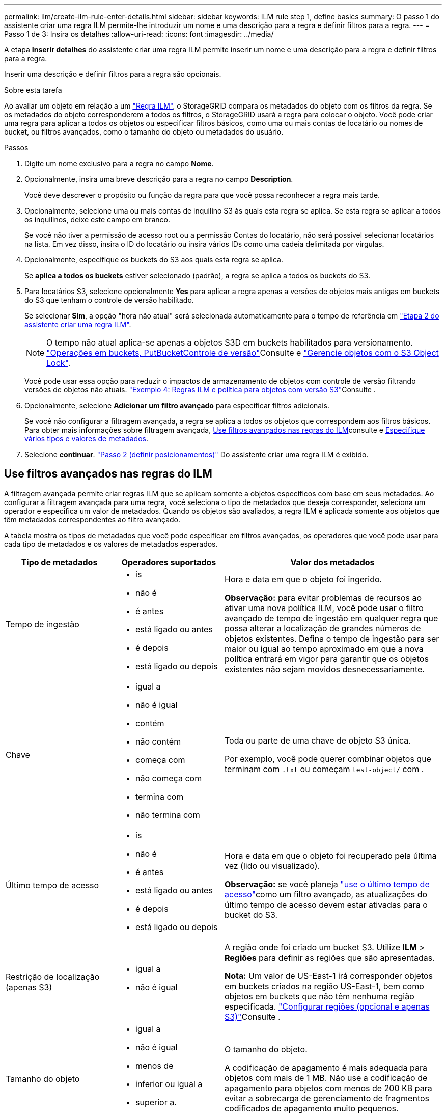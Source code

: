 ---
permalink: ilm/create-ilm-rule-enter-details.html 
sidebar: sidebar 
keywords: ILM rule step 1, define basics 
summary: O passo 1 do assistente criar uma regra ILM permite-lhe introduzir um nome e uma descrição para a regra e definir filtros para a regra. 
---
= Passo 1 de 3: Insira os detalhes
:allow-uri-read: 
:icons: font
:imagesdir: ../media/


[role="lead"]
A etapa *Inserir detalhes* do assistente criar uma regra ILM permite inserir um nome e uma descrição para a regra e definir filtros para a regra.

Inserir uma descrição e definir filtros para a regra são opcionais.

.Sobre esta tarefa
Ao avaliar um objeto em relação a um link:what-ilm-rule-is.html["Regra ILM"], o StorageGRID compara os metadados do objeto com os filtros da regra. Se os metadados do objeto corresponderem a todos os filtros, o StorageGRID usará a regra para colocar o objeto. Você pode criar uma regra para aplicar a todos os objetos ou especificar filtros básicos, como uma ou mais contas de locatário ou nomes de bucket, ou filtros avançados, como o tamanho do objeto ou metadados do usuário.

.Passos
. Digite um nome exclusivo para a regra no campo *Nome*.
. Opcionalmente, insira uma breve descrição para a regra no campo *Description*.
+
Você deve descrever o propósito ou função da regra para que você possa reconhecer a regra mais tarde.

. Opcionalmente, selecione uma ou mais contas de inquilino S3 às quais esta regra se aplica. Se esta regra se aplicar a todos os inquilinos, deixe este campo em branco.
+
Se você não tiver a permissão de acesso root ou a permissão Contas do locatário, não será possível selecionar locatários na lista. Em vez disso, insira o ID do locatário ou insira vários IDs como uma cadeia delimitada por vírgulas.

. Opcionalmente, especifique os buckets do S3 aos quais esta regra se aplica.
+
Se *aplica a todos os buckets* estiver selecionado (padrão), a regra se aplica a todos os buckets do S3.

. Para locatários S3, selecione opcionalmente *Yes* para aplicar a regra apenas a versões de objetos mais antigas em buckets do S3 que tenham o controle de versão habilitado.
+
Se selecionar *Sim*, a opção "hora não atual" será selecionada automaticamente para o tempo de referência em link:create-ilm-rule-define-placements.html["Etapa 2 do assistente criar uma regra ILM"].

+

NOTE: O tempo não atual aplica-se apenas a objetos S3D em buckets habilitados para versionamento. link:../s3/operations-on-buckets.html["Operações em buckets, PutBucketControle de versão"]Consulte e link:managing-objects-with-s3-object-lock.html["Gerencie objetos com o S3 Object Lock"].

+
Você pode usar essa opção para reduzir o impactos de armazenamento de objetos com controle de versão filtrando versões de objetos não atuais. link:example-4-ilm-rules-and-policy-for-s3-versioned-objects.html["Exemplo 4: Regras ILM e política para objetos com versão S3"]Consulte .

. Opcionalmente, selecione *Adicionar um filtro avançado* para especificar filtros adicionais.
+
Se você não configurar a filtragem avançada, a regra se aplica a todos os objetos que correspondem aos filtros básicos. Para obter mais informações sobre filtragem avançada, <<Use filtros avançados nas regras do ILM>>consulte e <<Especifique vários tipos e valores de metadados>>.

. Selecione *continuar*. link:create-ilm-rule-define-placements.html["Passo 2 (definir posicionamentos)"] Do assistente criar uma regra ILM é exibido.




== Use filtros avançados nas regras do ILM

A filtragem avançada permite criar regras ILM que se aplicam somente a objetos específicos com base em seus metadados. Ao configurar a filtragem avançada para uma regra, você seleciona o tipo de metadados que deseja corresponder, seleciona um operador e especifica um valor de metadados. Quando os objetos são avaliados, a regra ILM é aplicada somente aos objetos que têm metadados correspondentes ao filtro avançado.

A tabela mostra os tipos de metadados que você pode especificar em filtros avançados, os operadores que você pode usar para cada tipo de metadados e os valores de metadados esperados.

[cols="1a,1a,2a"]
|===
| Tipo de metadados | Operadores suportados | Valor dos metadados 


 a| 
Tempo de ingestão
 a| 
* is
* não é
* é antes
* está ligado ou antes
* é depois
* está ligado ou depois

 a| 
Hora e data em que o objeto foi ingerido.

*Observação:* para evitar problemas de recursos ao ativar uma nova política ILM, você pode usar o filtro avançado de tempo de ingestão em qualquer regra que possa alterar a localização de grandes números de objetos existentes. Defina o tempo de ingestão para ser maior ou igual ao tempo aproximado em que a nova política entrará em vigor para garantir que os objetos existentes não sejam movidos desnecessariamente.



 a| 
Chave
 a| 
* igual a
* não é igual
* contém
* não contém
* começa com
* não começa com
* termina com
* não termina com

 a| 
Toda ou parte de uma chave de objeto S3 única.

Por exemplo, você pode querer combinar objetos que terminam com `.txt` ou começam `test-object/` com .



 a| 
Último tempo de acesso
 a| 
* is
* não é
* é antes
* está ligado ou antes
* é depois
* está ligado ou depois

 a| 
Hora e data em que o objeto foi recuperado pela última vez (lido ou visualizado).

*Observação:* se você planeja link:using-last-access-time-in-ilm-rules.html["use o último tempo de acesso"]como um filtro avançado, as atualizações do último tempo de acesso devem estar ativadas para o bucket do S3.



 a| 
Restrição de localização (apenas S3)
 a| 
* igual a
* não é igual

 a| 
A região onde foi criado um bucket S3. Utilize *ILM* > *Regiões* para definir as regiões que são apresentadas.

*Nota:* Um valor de US-East-1 irá corresponder objetos em buckets criados na região US-East-1, bem como objetos em buckets que não têm nenhuma região especificada. link:configuring-regions-optional-and-s3-only.html["Configurar regiões (opcional e apenas S3)"]Consulte .



 a| 
Tamanho do objeto
 a| 
* igual a
* não é igual
* menos de
* inferior ou igual a
* superior a.
* maior ou igual a

 a| 
O tamanho do objeto.

A codificação de apagamento é mais adequada para objetos com mais de 1 MB. Não use a codificação de apagamento para objetos com menos de 200 KB para evitar a sobrecarga de gerenciamento de fragmentos codificados de apagamento muito pequenos.



 a| 
Metadados do usuário
 a| 
* contém
* termina com
* igual a
* existe
* começa com
* não contém
* não termina com
* não é igual
* não existe
* não começa com

 a| 
Par chave-valor, onde *Nome dos metadados do usuário* é a chave e *valor dos metadados* é o valor.

Por exemplo, para filtrar objetos que têm metadados de usuário do `color=blue`, especifique `color` para *Nome de metadados de usuário*, `equals` para o operador e `blue` para *valor de metadados*.

*Observação:* os nomes de metadados do usuário não são sensíveis a maiúsculas e minúsculas; os valores de metadados do usuário são sensíveis a maiúsculas e minúsculas.



 a| 
Etiqueta de objeto (apenas S3)
 a| 
* contém
* termina com
* igual a
* existe
* começa com
* não contém
* não termina com
* não é igual
* não existe
* não começa com

 a| 
Par chave-valor, onde *Nome da tag objeto* é a chave e *valor da tag objeto* é o valor.

Por exemplo, para filtrar objetos que têm uma tag de objeto de `Image=True`, especifique `Image` para *Nome da tag de objeto*, `equals` para o operador e `True` para *valor da tag de objeto*.

*Nota:* nomes de marcas de objetos e valores de tags de objetos são sensíveis a maiúsculas e minúsculas. Você deve inserir esses itens exatamente como eles foram definidos para o objeto.

|===


== Especifique vários tipos e valores de metadados

Ao definir filtragem avançada, você pode especificar vários tipos de metadados e vários valores de metadados. Por exemplo, se você quiser que uma regra corresponda a objetos entre 10 MB e 100 MB de tamanho, você selecionaria o tipo de metadados *tamanho do objeto* e especificaria dois valores de metadados.

* O primeiro valor de metadados especifica objetos maiores ou iguais a 10 MB.
* O segundo valor de metadados especifica objetos menores ou iguais a 100 MB.


image::../media/advanced_filtering_size_between.png[Exemplo de filtragem avançada para tamanho de objeto]

O uso de várias entradas permite que você tenha controle preciso sobre quais objetos são correspondidos. No exemplo a seguir, a regra se aplica a objetos que têm marca A ou marca B como o valor dos metadados do usuário camera_type. No entanto, a regra só se aplica aos objetos da marca B menores que 10 MB.

image::../media/advanced_filtering_multiple_rows.png[Exemplo de filtragem avançada para metadados do usuário]
